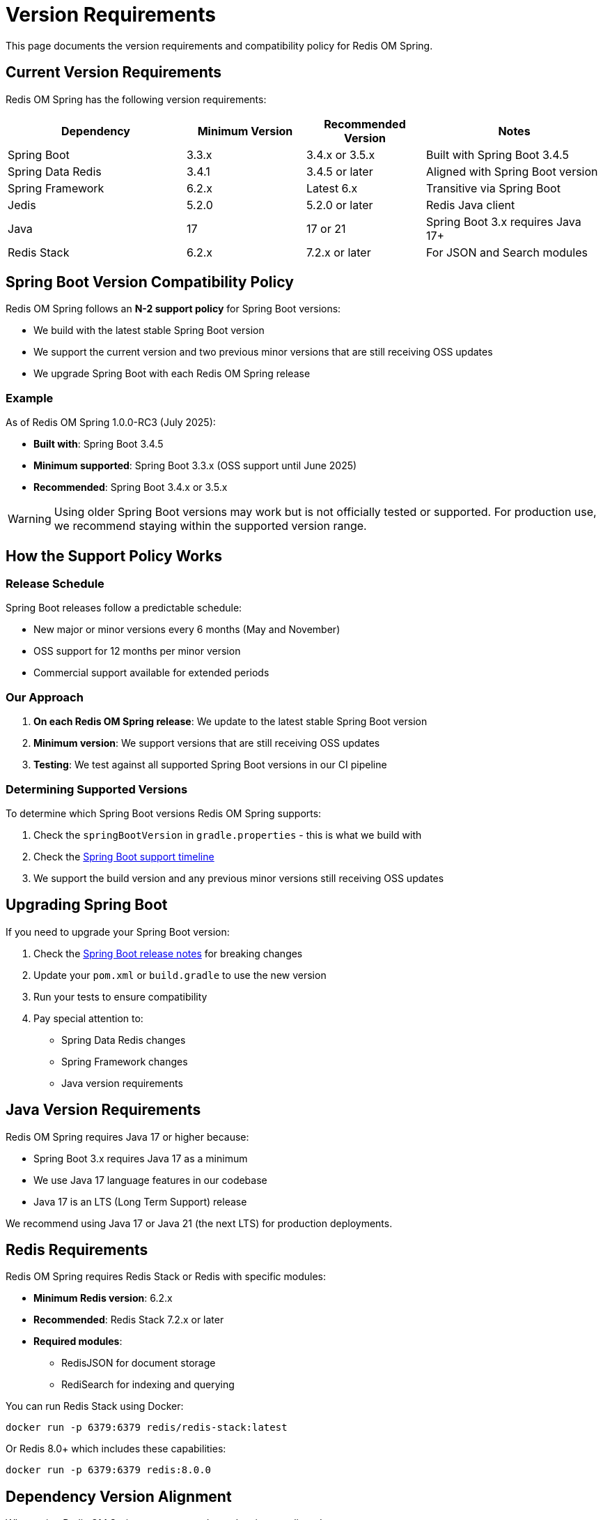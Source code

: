 = Version Requirements
:page-toclevels: 3
:page-pagination:
:source-highlighter: highlight.js

This page documents the version requirements and compatibility policy for Redis OM Spring.

[[version-requirements]]
== Current Version Requirements

Redis OM Spring has the following version requirements:

[cols="30,20,20,30", options="header"]
|===
|Dependency
|Minimum Version
|Recommended Version
|Notes

|Spring Boot
|3.3.x
|3.4.x or 3.5.x
|Built with Spring Boot 3.4.5

|Spring Data Redis
|3.4.1
|3.4.5 or later
|Aligned with Spring Boot version

|Spring Framework
|6.2.x
|Latest 6.x
|Transitive via Spring Boot

|Jedis
|5.2.0
|5.2.0 or later
|Redis Java client

|Java
|17
|17 or 21
|Spring Boot 3.x requires Java 17+

|Redis Stack
|6.2.x
|7.2.x or later
|For JSON and Search modules
|===

== Spring Boot Version Compatibility Policy

Redis OM Spring follows an **N-2 support policy** for Spring Boot versions:

* We build with the latest stable Spring Boot version
* We support the current version and two previous minor versions that are still receiving OSS updates
* We upgrade Spring Boot with each Redis OM Spring release

=== Example

As of Redis OM Spring 1.0.0-RC3 (July 2025):

* **Built with**: Spring Boot 3.4.5
* **Minimum supported**: Spring Boot 3.3.x (OSS support until June 2025)
* **Recommended**: Spring Boot 3.4.x or 3.5.x

[WARNING]
====
Using older Spring Boot versions may work but is not officially tested or supported. For production use, we recommend staying within the supported version range.
====

== How the Support Policy Works

=== Release Schedule

Spring Boot releases follow a predictable schedule:

* New major or minor versions every 6 months (May and November)
* OSS support for 12 months per minor version
* Commercial support available for extended periods

=== Our Approach

1. **On each Redis OM Spring release**: We update to the latest stable Spring Boot version
2. **Minimum version**: We support versions that are still receiving OSS updates
3. **Testing**: We test against all supported Spring Boot versions in our CI pipeline

=== Determining Supported Versions

To determine which Spring Boot versions Redis OM Spring supports:

1. Check the `springBootVersion` in `gradle.properties` - this is what we build with
2. Check the https://spring.io/projects/spring-boot#support[Spring Boot support timeline]
3. We support the build version and any previous minor versions still receiving OSS updates

== Upgrading Spring Boot

If you need to upgrade your Spring Boot version:

1. Check the https://github.com/spring-projects/spring-boot/wiki/Spring-Boot-3.x-Release-Notes[Spring Boot release notes] for breaking changes
2. Update your `pom.xml` or `build.gradle` to use the new version
3. Run your tests to ensure compatibility
4. Pay special attention to:
   * Spring Data Redis changes
   * Spring Framework changes
   * Java version requirements

== Java Version Requirements

Redis OM Spring requires Java 17 or higher because:

* Spring Boot 3.x requires Java 17 as a minimum
* We use Java 17 language features in our codebase
* Java 17 is an LTS (Long Term Support) release

We recommend using Java 17 or Java 21 (the next LTS) for production deployments.

== Redis Requirements

Redis OM Spring requires Redis Stack or Redis with specific modules:

* **Minimum Redis version**: 6.2.x
* **Recommended**: Redis Stack 7.2.x or later
* **Required modules**:
  ** RedisJSON for document storage
  ** RediSearch for indexing and querying

You can run Redis Stack using Docker:

[source,bash]
----
docker run -p 6379:6379 redis/redis-stack:latest
----

Or Redis 8.0+ which includes these capabilities:

[source,bash]
----
docker run -p 6379:6379 redis:8.0.0
----

== Dependency Version Alignment

When using Redis OM Spring, ensure your dependencies are aligned:

[source,xml]
----
<properties>
    <spring-boot.version>3.4.5</spring-boot.version>
    <redis-om-spring.version>1.0.0-RC3</redis-om-spring.version>
</properties>

<dependencies>
    <dependency>
        <groupId>com.redis.om</groupId>
        <artifactId>redis-om-spring</artifactId>
        <version>${redis-om-spring.version}</version>
    </dependency>
    <!-- Spring Boot dependencies will be managed by the parent POM -->
</dependencies>
----

[TIP]
====
Use Spring Boot's dependency management to ensure all Spring-related dependencies are aligned with your Spring Boot version.
====